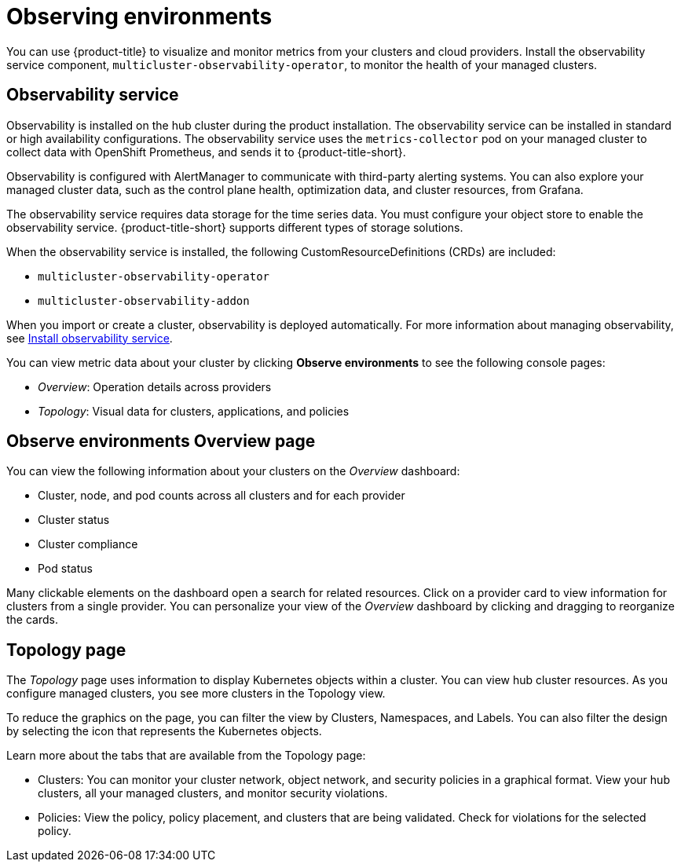 [#observing-environments]
= Observing environments

You can use {product-title} to visualize and monitor metrics from your clusters and cloud providers. Install the observability service component, `multicluster-observability-operator`, to monitor the health of your managed clusters. 

[#observability-service]
== Observability service

Observability is installed on the hub cluster during the product installation. The observability service can be installed in standard or high availability configurations. The observability service uses the `metrics-collector` pod on your managed cluster to collect data with OpenShift Prometheus, and sends it to {product-title-short}. 

Observability is configured with AlertManager to communicate with third-party alerting systems. You can also explore your managed cluster data, such as the control plane health, optimization data, and cluster resources, from Grafana.

The observability service requires data storage for the time series data. You must configure your object store to enable the observability service. {product-title-short} supports different types of storage solutions. 

When the observability service is installed, the following CustomResourceDefinitions (CRDs) are included: 
//should we mention observatoria.core.observatorium.io to be apart of installation

* `multicluster-observability-operator`
* `multicluster-observability-addon`

When you import or create a cluster, observability is deployed automatically. For more information about managing observability, see link:../observability_install.adoc[Install observability service].

You can view metric data about your cluster by clicking *Observe environments* to see the following console pages: 

** _Overview_: Operation details across providers
** _Topology_: Visual data for clusters, applications, and policies

[#overview-page-observe]
== Observe environments Overview page

You can view the following information about your clusters on the _Overview_ dashboard:

* Cluster, node, and pod counts across all clusters and for each provider
* Cluster status
* Cluster compliance
* Pod status

Many clickable elements on the dashboard open a search for related resources. Click on a provider card to view information for clusters from a single provider. You can personalize your view of the _Overview_ dashboard by clicking and dragging to reorganize the cards.

[#topology-page]
== Topology page
//Where is the info from ? 
The _Topology_ page uses information to display Kubernetes objects within a cluster. You can view hub cluster resources. As you configure managed clusters, you see more clusters in the Topology view.

To reduce the graphics on the page, you can filter the view by Clusters, Namespaces, and Labels. You can also filter the design by selecting the icon that represents the Kubernetes objects.

Learn more about the tabs that are available from the Topology page:

* Clusters: You can monitor your cluster network, object network, and security policies in a graphical format.
View your hub clusters, all your managed clusters, and monitor security violations.
* Policies: View the policy, policy placement, and clusters that are being validated.
Check for violations for the selected policy.

